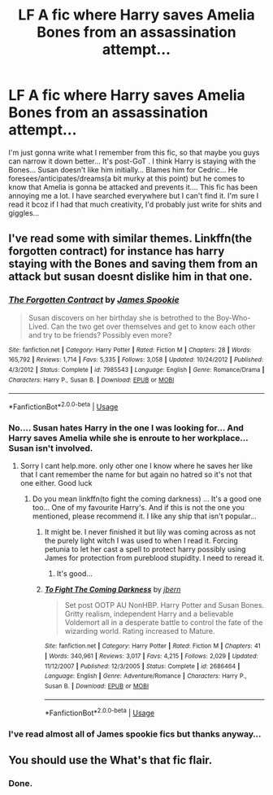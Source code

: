 #+TITLE: LF A fic where Harry saves Amelia Bones from an assassination attempt...

* LF A fic where Harry saves Amelia Bones from an assassination attempt...
:PROPERTIES:
:Author: asheeshkhan
:Score: 8
:DateUnix: 1595787542.0
:DateShort: 2020-Jul-26
:FlairText: What's That Fic?
:END:
I'm just gonna write what I remember from this fic, so that maybe you guys can narrow it down better... It's post-GoT . I think Harry is staying with the Bones... Susan doesn't like him initially... Blames him for Cedric... He foresees/anticipates/dreams(a bit murky at this point) but he comes to know that Amelia is gonna be attacked and prevents it.... This fic has been annoying me a lot. I have searched everywhere but I can't find it. I'm sure I read it bcoz if I had that much creativity, I'd probably just write for shits and giggles...


** I've read some with similar themes. Linkffn(the forgotten contract) for instance has harry staying with the Bones and saving them from an attack but susan doesnt dislike him in that one.
:PROPERTIES:
:Author: Aniki356
:Score: 2
:DateUnix: 1595791074.0
:DateShort: 2020-Jul-26
:END:

*** [[https://www.fanfiction.net/s/7985543/1/][*/The Forgotten Contract/*]] by [[https://www.fanfiction.net/u/649126/James-Spookie][/James Spookie/]]

#+begin_quote
  Susan discovers on her birthday she is betrothed to the Boy-Who-Lived. Can the two get over themselves and get to know each other and try to be friends? Possibly even more?
#+end_quote

^{/Site/:} ^{fanfiction.net} ^{*|*} ^{/Category/:} ^{Harry} ^{Potter} ^{*|*} ^{/Rated/:} ^{Fiction} ^{M} ^{*|*} ^{/Chapters/:} ^{28} ^{*|*} ^{/Words/:} ^{165,792} ^{*|*} ^{/Reviews/:} ^{1,714} ^{*|*} ^{/Favs/:} ^{5,335} ^{*|*} ^{/Follows/:} ^{3,058} ^{*|*} ^{/Updated/:} ^{10/24/2012} ^{*|*} ^{/Published/:} ^{4/3/2012} ^{*|*} ^{/Status/:} ^{Complete} ^{*|*} ^{/id/:} ^{7985543} ^{*|*} ^{/Language/:} ^{English} ^{*|*} ^{/Genre/:} ^{Romance/Drama} ^{*|*} ^{/Characters/:} ^{Harry} ^{P.,} ^{Susan} ^{B.} ^{*|*} ^{/Download/:} ^{[[http://www.ff2ebook.com/old/ffn-bot/index.php?id=7985543&source=ff&filetype=epub][EPUB]]} ^{or} ^{[[http://www.ff2ebook.com/old/ffn-bot/index.php?id=7985543&source=ff&filetype=mobi][MOBI]]}

--------------

*FanfictionBot*^{2.0.0-beta} | [[https://github.com/tusing/reddit-ffn-bot/wiki/Usage][Usage]]
:PROPERTIES:
:Author: FanfictionBot
:Score: 1
:DateUnix: 1595791104.0
:DateShort: 2020-Jul-26
:END:


*** No.... Susan hates Harry in the one I was looking for... And Harry saves Amelia while she is enroute to her workplace... Susan isn't involved.
:PROPERTIES:
:Author: asheeshkhan
:Score: 1
:DateUnix: 1595791939.0
:DateShort: 2020-Jul-27
:END:

**** Sorry I cant help.more. only other one I know where he saves her like that I cant remember the name for but again no hatred so it's not that one either. Good luck
:PROPERTIES:
:Author: Aniki356
:Score: 1
:DateUnix: 1595792023.0
:DateShort: 2020-Jul-27
:END:

***** Do you mean linkffn(to fight the coming darkness) ... It's a good one too... One of my favourite Harry's. And if this is not the one you mentioned, please recommend it. I like any ship that isn't popular...
:PROPERTIES:
:Author: asheeshkhan
:Score: 0
:DateUnix: 1595792451.0
:DateShort: 2020-Jul-27
:END:

****** It might be. I never finished it but lily was coming across as not the purely light witch I was used to when I read it. Forcing petunia to let her cast a spell to protect harry possibly using James for protection from pureblood stupidity. I need to reread it.
:PROPERTIES:
:Author: Aniki356
:Score: 2
:DateUnix: 1595792560.0
:DateShort: 2020-Jul-27
:END:

******* It's good...
:PROPERTIES:
:Author: asheeshkhan
:Score: 0
:DateUnix: 1595792602.0
:DateShort: 2020-Jul-27
:END:


****** [[https://www.fanfiction.net/s/2686464/1/][*/To Fight The Coming Darkness/*]] by [[https://www.fanfiction.net/u/940359/jbern][/jbern/]]

#+begin_quote
  Set post OOTP AU NonHBP. Harry Potter and Susan Bones. Gritty realism, independent Harry and a believable Voldemort all in a desperate battle to control the fate of the wizarding world. Rating increased to Mature.
#+end_quote

^{/Site/:} ^{fanfiction.net} ^{*|*} ^{/Category/:} ^{Harry} ^{Potter} ^{*|*} ^{/Rated/:} ^{Fiction} ^{M} ^{*|*} ^{/Chapters/:} ^{41} ^{*|*} ^{/Words/:} ^{340,961} ^{*|*} ^{/Reviews/:} ^{3,017} ^{*|*} ^{/Favs/:} ^{4,215} ^{*|*} ^{/Follows/:} ^{2,029} ^{*|*} ^{/Updated/:} ^{11/12/2007} ^{*|*} ^{/Published/:} ^{12/3/2005} ^{*|*} ^{/Status/:} ^{Complete} ^{*|*} ^{/id/:} ^{2686464} ^{*|*} ^{/Language/:} ^{English} ^{*|*} ^{/Genre/:} ^{Adventure/Romance} ^{*|*} ^{/Characters/:} ^{Harry} ^{P.,} ^{Susan} ^{B.} ^{*|*} ^{/Download/:} ^{[[http://www.ff2ebook.com/old/ffn-bot/index.php?id=2686464&source=ff&filetype=epub][EPUB]]} ^{or} ^{[[http://www.ff2ebook.com/old/ffn-bot/index.php?id=2686464&source=ff&filetype=mobi][MOBI]]}

--------------

*FanfictionBot*^{2.0.0-beta} | [[https://github.com/tusing/reddit-ffn-bot/wiki/Usage][Usage]]
:PROPERTIES:
:Author: FanfictionBot
:Score: 1
:DateUnix: 1595792474.0
:DateShort: 2020-Jul-27
:END:


*** I've read almost all of James spookie fics but thanks anyway...
:PROPERTIES:
:Author: asheeshkhan
:Score: 0
:DateUnix: 1595791993.0
:DateShort: 2020-Jul-27
:END:


** You should use the What's that fic flair.
:PROPERTIES:
:Author: nousernameslef
:Score: 1
:DateUnix: 1595805792.0
:DateShort: 2020-Jul-27
:END:

*** Done.
:PROPERTIES:
:Author: asheeshkhan
:Score: 1
:DateUnix: 1595841281.0
:DateShort: 2020-Jul-27
:END:
